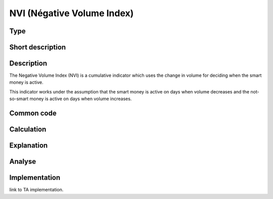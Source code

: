===========================
NVI (Négative Volume Index)
===========================

Type
----

Short description
-----------------


Description
-----------
The Negative Volume Index (NVI) is a cumulative indicator which uses the change 
in volume for deciding when the smart money is active.

This indicator works under the assumption that the smart money is active on 
days when volume decreases and the not-so-smart money is active on days when volume increases.

Common code
-----------

Calculation
-----------

Explanation
-----------

Analyse
-------

Implementation
--------------
link to TA implementation.


